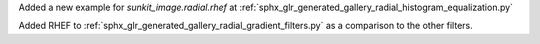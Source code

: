 Added a new example for `sunkit_image.radial.rhef` at :ref:`sphx_glr_generated_gallery_radial_histogram_equalization.py`

Added RHEF to :ref:`sphx_glr_generated_gallery_radial_gradient_filters.py` as a comparison to the other filters.
